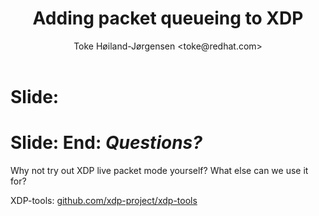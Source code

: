 # -*- fill-column: 79; -*-
#+TITLE: Adding packet queueing to XDP
#+AUTHOR: Toke Høiland-Jørgensen <toke@redhat.com>
#+EMAIL: toke@redhat.com
#+REVEAL_THEME: redhat
#+REVEAL_TRANS: linear
#+REVEAL_MARGIN: 0
#+REVEAL_EXTRA_JS: { src: '../reveal.js/js/redhat.js'}
#+REVEAL_ROOT: ../reveal.js
#+OPTIONS: reveal_center:nil reveal_control:t reveal_history:nil
#+OPTIONS: reveal_width:1600 reveal_height:900
#+OPTIONS: ^:nil tags:nil toc:nil num:nil ':t

* For conference: Linux Plumbers Conference 2022

This presentation will be given at [[https://lpc.events/][LPC 2022] the
Linux Plumbers Conference.

* Slides below                                                     :noexport:

Only sections with tag ":export:" will end-up in the presentation.

Colors are choosen via org-mode italic/bold high-lighting:
 - /italic/ = /green/
 - *bold*   = *yellow*
 - */italic-bold/* = red

* Slide:                                                             :export:
:PROPERTIES:
:reveal_extra_attr: class="img-slide"
:END:

#+ATTR_html: :height 700
[[file:talk-about-queueing.jpg]]


* Slide: End: /Questions?/                                         :export:
:PROPERTIES:
:reveal_extra_attr: class="mid-slide"
:END:

Why not try out XDP live packet mode yourself? What else can we use it for?

XDP-tools: [[https://github.com/xdp-project/xdp-tools][github.com/xdp-project/xdp-tools]]

* Emacs end-tricks                                                 :noexport:

This section contains some emacs tricks, that e.g. remove the "Slide:" prefix
in the compiled version.

# Local Variables:
# org-re-reveal-title-slide: "<h1 class=\"title\">%t</h1>
# <h2 class=\"author\">Toke Høiland-Jørgensen<br/><span style=\"font-size: 75%%\">Principal Kernel Engineer,
# Red Hat</span></h2>
# <h3>Linux Plumbers Conference</br>September 2022</h3>"
# org-export-filter-headline-functions: ((lambda (contents backend info) (replace-regexp-in-string "Slide: ?" "" contents)))
# End:
